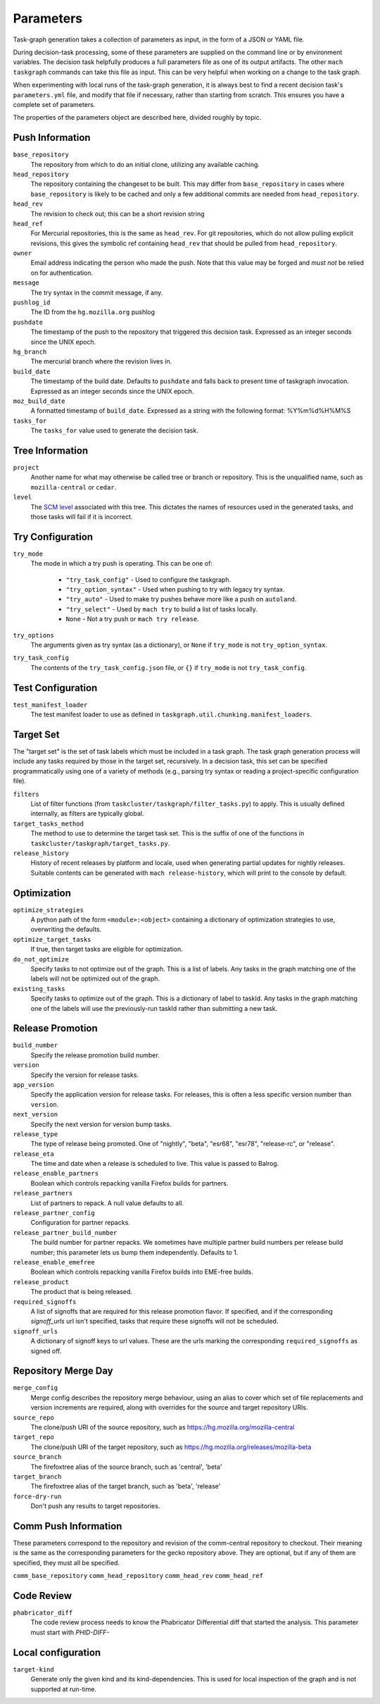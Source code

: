 ==========
Parameters
==========

Task-graph generation takes a collection of parameters as input, in the form of
a JSON or YAML file.

During decision-task processing, some of these parameters are supplied on the
command line or by environment variables.  The decision task helpfully produces
a full parameters file as one of its output artifacts.  The other ``mach
taskgraph`` commands can take this file as input.  This can be very helpful
when working on a change to the task graph.

When experimenting with local runs of the task-graph generation, it is always
best to find a recent decision task's ``parameters.yml`` file, and modify that
file if necessary, rather than starting from scratch.  This ensures you have a
complete set of parameters.

The properties of the parameters object are described here, divided roughly by
topic.

Push Information
----------------

``base_repository``
   The repository from which to do an initial clone, utilizing any available
   caching.

``head_repository``
   The repository containing the changeset to be built.  This may differ from
   ``base_repository`` in cases where ``base_repository`` is likely to be cached
   and only a few additional commits are needed from ``head_repository``.

``head_rev``
   The revision to check out; this can be a short revision string

``head_ref``
   For Mercurial repositories, this is the same as ``head_rev``.  For
   git repositories, which do not allow pulling explicit revisions, this gives
   the symbolic ref containing ``head_rev`` that should be pulled from
   ``head_repository``.

``owner``
   Email address indicating the person who made the push.  Note that this
   value may be forged and *must not* be relied on for authentication.

``message``
   The try syntax in the commit message, if any.

``pushlog_id``
   The ID from the ``hg.mozilla.org`` pushlog

``pushdate``
   The timestamp of the push to the repository that triggered this decision
   task.  Expressed as an integer seconds since the UNIX epoch.

``hg_branch``
  The mercurial branch where the revision lives in.

``build_date``
   The timestamp of the build date. Defaults to ``pushdate`` and falls back to present time of
   taskgraph invocation. Expressed as an integer seconds since the UNIX epoch.

``moz_build_date``
   A formatted timestamp of ``build_date``. Expressed as a string with the following
   format: %Y%m%d%H%M%S

``tasks_for``
   The ``tasks_for`` value used to generate the decision task.

Tree Information
----------------

``project``
   Another name for what may otherwise be called tree or branch or
   repository.  This is the unqualified name, such as ``mozilla-central`` or
   ``cedar``.

``level``
   The `SCM level
   <https://www.mozilla.org/en-US/about/governance/policies/commit/access-policy/>`_
   associated with this tree.  This dictates the names of resources used in the
   generated tasks, and those tasks will fail if it is incorrect.

Try Configuration
-----------------

``try_mode``
   The mode in which a try push is operating.  This can be one of:

    * ``"try_task_config"`` - Used to configure the taskgraph.
    * ``"try_option_syntax"`` - Used when pushing to try with legacy try syntax.
    * ``"try_auto"`` - Used to make try pushes behave more like a push on ``autoland``.
    * ``"try_select"`` - Used by ``mach try`` to build a list of tasks locally.
    * ``None`` - Not a try push or ``mach try release``.

``try_options``
    The arguments given as try syntax (as a dictionary), or ``None`` if
    ``try_mode`` is not ``try_option_syntax``.

``try_task_config``
    The contents of the ``try_task_config.json`` file, or ``{}`` if
    ``try_mode`` is not ``try_task_config``.

Test Configuration
------------------

``test_manifest_loader``
   The test manifest loader to use as defined in ``taskgraph.util.chunking.manifest_loaders``.

Target Set
----------

The "target set" is the set of task labels which must be included in a task
graph.  The task graph generation process will include any tasks required by
those in the target set, recursively.  In a decision task, this set can be
specified programmatically using one of a variety of methods (e.g., parsing try
syntax or reading a project-specific configuration file).

``filters``
    List of filter functions (from ``taskcluster/taskgraph/filter_tasks.py``) to
    apply. This is usually defined internally, as filters are typically
    global.

``target_tasks_method``
    The method to use to determine the target task set.  This is the suffix of
    one of the functions in ``taskcluster/taskgraph/target_tasks.py``.

``release_history``
   History of recent releases by platform and locale, used when generating
   partial updates for nightly releases.
   Suitable contents can be generated with ``mach release-history``,
   which will print to the console by default.

Optimization
------------

``optimize_strategies``
   A python path of the form ``<module>:<object>`` containing a dictionary of
   optimization strategies to use, overwriting the defaults.

``optimize_target_tasks``
   If true, then target tasks are eligible for optimization.

``do_not_optimize``
   Specify tasks to not optimize out of the graph. This is a list of labels.
   Any tasks in the graph matching one of the labels will not be optimized out
   of the graph.

``existing_tasks``
   Specify tasks to optimize out of the graph. This is a dictionary of label to taskId.
   Any tasks in the graph matching one of the labels will use the previously-run
   taskId rather than submitting a new task.

Release Promotion
-----------------

``build_number``
   Specify the release promotion build number.

``version``
   Specify the version for release tasks.

``app_version``
   Specify the application version for release tasks. For releases, this is often a less specific version number than ``version``.

``next_version``
   Specify the next version for version bump tasks.

``release_type``
   The type of release being promoted. One of "nightly", "beta", "esr68", "esr78", "release-rc", or "release".

``release_eta``
   The time and date when a release is scheduled to live. This value is passed to Balrog.

``release_enable_partners``
   Boolean which controls repacking vanilla Firefox builds for partners.

``release_partners``
   List of partners to repack. A null value defaults to all.

``release_partner_config``
   Configuration for partner repacks.

``release_partner_build_number``
   The build number for partner repacks. We sometimes have multiple partner build numbers per release build number; this parameter lets us bump them independently. Defaults to 1.

``release_enable_emefree``
   Boolean which controls repacking vanilla Firefox builds into EME-free builds.

``release_product``
   The product that is being released.

``required_signoffs``
   A list of signoffs that are required for this release promotion flavor. If specified, and if the corresponding `signoff_urls` url isn't specified, tasks that require these signoffs will not be scheduled.

``signoff_urls``
   A dictionary of signoff keys to url values. These are the urls marking the corresponding ``required_signoffs`` as signed off.


Repository Merge Day
--------------------

``merge_config``
   Merge config describes the repository merge behaviour, using an alias to cover which set of file replacements and version increments are required, along with overrides for the source and target repository URIs.

``source_repo``
   The clone/push URI of the source repository, such as https://hg.mozilla.org/mozilla-central

``target_repo``
   The clone/push URI of the target repository, such as https://hg.mozilla.org/releases/mozilla-beta

``source_branch``
   The firefoxtree alias of the source branch, such as 'central', 'beta'

``target_branch``
   The firefoxtree alias of the target branch, such as 'beta', 'release'

``force-dry-run``
   Don't push any results to target repositories.


Comm Push Information
---------------------

These parameters correspond to the repository and revision of the comm-central
repository to checkout. Their meaning is the same as the corresponding
parameters for the gecko repository above. They are optional, but if any of
them are specified, they must all be specified.

``comm_base_repository``
``comm_head_repository``
``comm_head_rev``
``comm_head_ref``

Code Review
-----------

``phabricator_diff``
   The code review process needs to know the Phabricator Differential diff that
   started the analysis. This parameter must start with `PHID-DIFF-`

Local configuration
-------------------

``target-kind``
  Generate only the given kind and its kind-dependencies. This is used for local inspection of the graph
  and is not supported at run-time.
